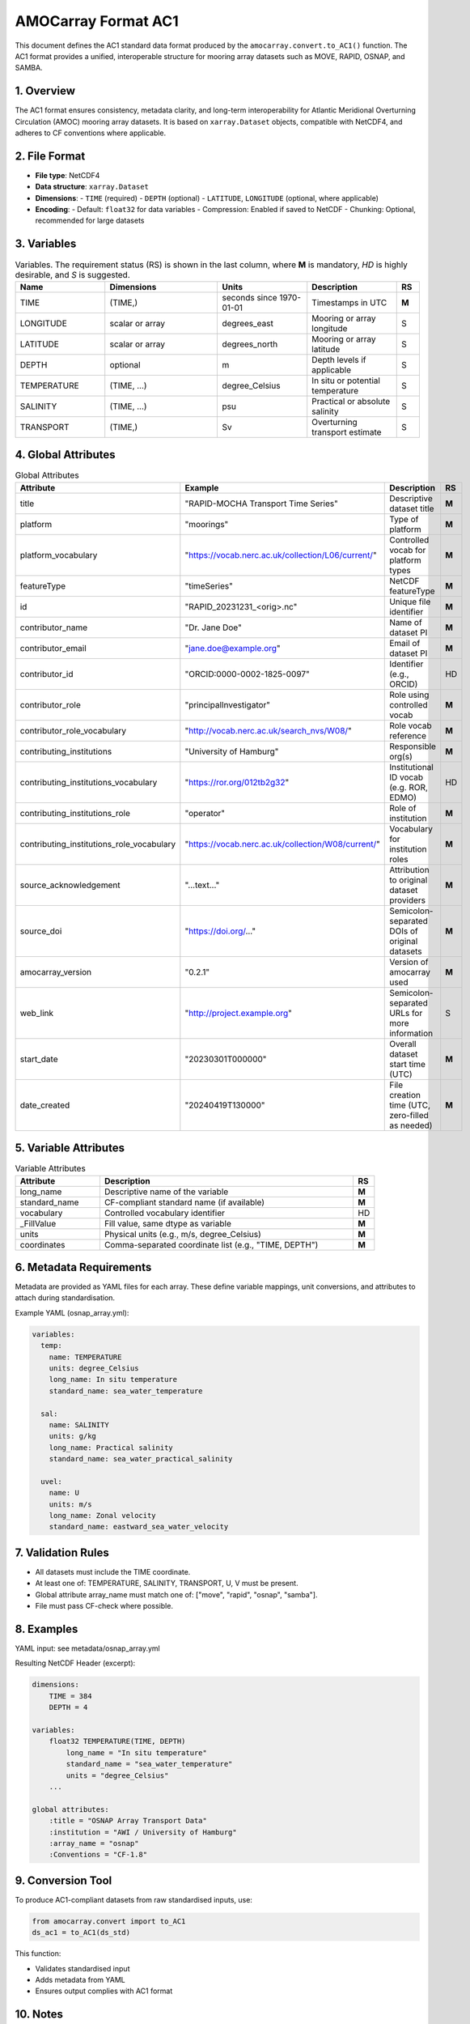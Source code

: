 AMOCarray Format AC1
====================

This document defines the AC1 standard data format produced by the ``amocarray.convert.to_AC1()`` function.
The AC1 format provides a unified, interoperable structure for mooring array datasets such as MOVE, RAPID, OSNAP, and SAMBA.

1. Overview
-----------

The AC1 format ensures consistency, metadata clarity, and long-term interoperability for Atlantic Meridional Overturning Circulation (AMOC) mooring array datasets. It is based on ``xarray.Dataset`` objects, compatible with NetCDF4, and adheres to CF conventions where applicable.

2. File Format
--------------

- **File type**: NetCDF4
- **Data structure**: ``xarray.Dataset``
- **Dimensions**:
  - ``TIME`` (required)
  - ``DEPTH`` (optional)
  - ``LATITUDE``, ``LONGITUDE`` (optional, where applicable)
- **Encoding**:
  - Default: ``float32`` for data variables
  - Compression: Enabled if saved to NetCDF
  - Chunking: Optional, recommended for large datasets

3. Variables
------------

.. list-table:: Variables.  The requirement status (RS) is shown in the last column, where **M** is mandatory, *HD* is highly desirable, and *S* is suggested.
   :widths: 20 25 20 20 5
   :header-rows: 1

   * - Name
     - Dimensions
     - Units
     - Description
     - RS
   * - TIME
     - (TIME,)
     - seconds since 1970-01-01
     - Timestamps in UTC
     - **M**
   * - LONGITUDE
     - scalar or array
     - degrees_east
     - Mooring or array longitude
     - S
   * - LATITUDE
     - scalar or array
     - degrees_north
     - Mooring or array latitude
     - S
   * - DEPTH
     - optional
     - m
     - Depth levels if applicable
     - S
   * - TEMPERATURE
     - (TIME, ...)
     - degree_Celsius
     - In situ or potential temperature
     - S
   * - SALINITY
     - (TIME, ...)
     - psu
     - Practical or absolute salinity
     - S
   * - TRANSPORT
     - (TIME,)
     - Sv
     - Overturning transport estimate
     - S

4. Global Attributes
--------------------

.. list-table:: Global Attributes
   :widths: 20 20 25 5
   :header-rows: 1

   * - Attribute
     - Example
     - Description
     - RS
   * - title
     - "RAPID-MOCHA Transport Time Series"
     - Descriptive dataset title
     - **M**
   * - platform
     - "moorings"
     - Type of platform
     - **M**
   * - platform_vocabulary
     - "https://vocab.nerc.ac.uk/collection/L06/current/"
     - Controlled vocab for platform types
     - **M**
   * - featureType
     - "timeSeries"
     - NetCDF featureType
     - **M**
   * - id
     - "RAPID_20231231_<orig>.nc"
     - Unique file identifier
     - **M**
   * - contributor_name
     - "Dr. Jane Doe"
     - Name of dataset PI
     - **M**
   * - contributor_email
     - "jane.doe@example.org"
     - Email of dataset PI
     - **M**
   * - contributor_id
     - "ORCID:0000-0002-1825-0097"
     - Identifier (e.g., ORCID)
     - HD
   * - contributor_role
     - "principalInvestigator"
     - Role using controlled vocab
     - **M**
   * - contributor_role_vocabulary
     - "http://vocab.nerc.ac.uk/search_nvs/W08/"
     - Role vocab reference
     - **M**
   * - contributing_institutions
     - "University of Hamburg"
     - Responsible org(s)
     - **M**
   * - contributing_institutions_vocabulary
     - "https://ror.org/012tb2g32"
     - Institutional ID vocab (e.g. ROR, EDMO)
     - HD
   * - contributing_institutions_role
     - "operator"
     - Role of institution
     - **M**
   * - contributing_institutions_role_vocabulary
     - "https://vocab.nerc.ac.uk/collection/W08/current/"
     - Vocabulary for institution roles
     - **M**
   * - source_acknowledgement
     - "...text..."
     - Attribution to original dataset providers
     - **M**
   * - source_doi
     - "https://doi.org/..."
     - Semicolon-separated DOIs of original datasets
     - **M**
   * - amocarray_version
     - "0.2.1"
     - Version of amocarray used
     - **M**
   * - web_link
     - "http://project.example.org"
     - Semicolon-separated URLs for more information
     - S
   * - start_date
     - "20230301T000000"
     - Overall dataset start time (UTC)
     - **M**
   * - date_created
     - "20240419T130000"
     - File creation time (UTC, zero-filled as needed)
     - **M**

5. Variable Attributes
----------------------

.. list-table:: Variable Attributes
   :widths: 20 60 5
   :header-rows: 1

   * - Attribute
     - Description
     - RS
   * - long_name
     - Descriptive name of the variable
     - **M**
   * - standard_name
     - CF-compliant standard name (if available)
     - **M**
   * - vocabulary
     - Controlled vocabulary identifier
     - HD
   * - _FillValue
     - Fill value, same dtype as variable
     - **M**
   * - units
     - Physical units (e.g., m/s, degree_Celsius)
     - **M**
   * - coordinates
     - Comma-separated coordinate list (e.g., "TIME, DEPTH")
     - **M**

6. Metadata Requirements
------------------------

Metadata are provided as YAML files for each array. These define variable mappings, unit conversions, and attributes to attach during standardisation.

Example YAML (osnap_array.yml):

.. code-block:: yaml

   variables:
     temp:
       name: TEMPERATURE
       units: degree_Celsius
       long_name: In situ temperature
       standard_name: sea_water_temperature

     sal:
       name: SALINITY
       units: g/kg
       long_name: Practical salinity
       standard_name: sea_water_practical_salinity

     uvel:
       name: U
       units: m/s
       long_name: Zonal velocity
       standard_name: eastward_sea_water_velocity

7. Validation Rules
-------------------

- All datasets must include the TIME coordinate.
- At least one of: TEMPERATURE, SALINITY, TRANSPORT, U, V must be present.
- Global attribute array_name must match one of: ["move", "rapid", "osnap", "samba"].
- File must pass CF-check where possible.

8. Examples
-----------

YAML input: see metadata/osnap_array.yml

Resulting NetCDF Header (excerpt):

.. code-block:: text

   dimensions:
       TIME = 384
       DEPTH = 4

   variables:
       float32 TEMPERATURE(TIME, DEPTH)
           long_name = "In situ temperature"
           standard_name = "sea_water_temperature"
           units = "degree_Celsius"
       ...

   global attributes:
       :title = "OSNAP Array Transport Data"
       :institution = "AWI / University of Hamburg"
       :array_name = "osnap"
       :Conventions = "CF-1.8"

9. Conversion Tool
------------------

To produce AC1-compliant datasets from raw standardised inputs, use:

.. code-block:: python

   from amocarray.convert import to_AC1
   ds_ac1 = to_AC1(ds_std)

This function:

- Validates standardised input
- Adds metadata from YAML
- Ensures output complies with AC1 format

10. Notes
---------

- Format is extensible for future variables or conventions
- Please cite amocarray and relevant data providers when using AC1-formatted datasets

11. Provenance and Attribution
------------------------------

To ensure transparency and appropriate credit to original data providers, the AC1 format includes structured global attributes for data provenance.

Required Provenance Fields:

.. list-table::
   :widths: 30 60
   :header-rows: 1

   * - Attribute
     - Purpose
   * - source
     - Semicolon-separated list of original dataset short names
   * - source_doi
     - Semicolon-separated list of DOIs for original data
   * - source_acknowledgement
     - Semicolon-separated list of attribution statements
   * - history
     - Auto-generated history log with timestamp and tool version
   * - amocarray_version
     - Version of amocarray used for conversion
   * - generated_doi
     - DOI assigned to the converted AC1 dataset (optional)

Example:

.. code-block:: text

   :source = "OSNAP; SAMBA"
   :source_doi = "https://doi.org/10.35090/gatech/70342; https://doi.org/10.1029/2018GL077408"
   :source_acknowledgement = "OSNAP data were collected and made freely available by the OSNAP project and all the national programs that contribute to it (www.o-snap.org); M. Kersalé et al., Highly variable upper and abyssal overturning cells in the South Atlantic. Sci. Adv. 6, eaba7573 (2020). DOI: 10.1126/sciadv.aba7573"
   :history = "2025-04-19T13:42Z: Converted to AC1 using amocarray v0.2.1"
   :amocarray_version = "0.2.1"
   :generated_doi = "https://doi.org/10.xxxx/amocarray-ac1-2025"

YAML Integration (optional):

.. code-block:: yaml

   metadata:
     citation:
       doi: "https://doi.org/10.1029/2018GL077408"
       acknowledgement: >
         M. Kersalé et al., Highly variable upper and abyssal overturning cells in the South Atlantic.
         Sci. Adv. 6, eaba7573 (2020). DOI: 10.1126/sciadv.aba7573
